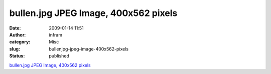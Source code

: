 bullen.jpg JPEG Image, 400x562 pixels
#####################################
:date: 2009-01-14 11:51
:author: infram
:category: Misc
:slug: bullenjpg-jpeg-image-400x562-pixels
:status: published

`bullen.jpg JPEG Image, 400x562
pixels <http://kufstein.appoe.org/images/popo/bullen.jpg>`__
